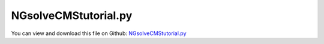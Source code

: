 
.. _examples-ngsolvecmstutorial:

*********************
NGsolveCMStutorial.py
*********************

You can view and download this file on Github: `NGsolveCMStutorial.py <https://github.com/jgerstmayr/EXUDYN/tree/master/main/pythonDev/Examples/NGsolveCMStutorial.py>`_

.. code-block:: python
   :linenos:

   #+++++++++++++++++++++++++++++++++++++++++++++++++++++++++++++++++++++++++++++
   # This is an EXUDYN example
   #
   # Details:  Test for Hurty-Craig-Bampton modes using a simple flexible pendulum meshed with Netgen
   #
   # Author:   Johannes Gerstmayr 
   # Date:     2021-04-20
   # Update:   2024-05-14: add node weighting and add some fixes
   #
   # Copyright:This file is part of Exudyn. Exudyn is free software. You can redistribute it and/or modify it under the terms of the Exudyn license. See 'LICENSE.txt' for more details.
   #
   #+++++++++++++++++++++++++++++++++++++++++++++++++++++++++++++++++++++++++++++
   
   
   import exudyn as exu
   from exudyn.utilities import * #includes itemInterface and rigidBodyUtilities
   import exudyn.graphics as graphics #only import if it does not conflict
   from exudyn.FEM import *
   
   SC = exu.SystemContainer()
   mbs = SC.AddSystem()
   
   import numpy as np
   import time
   
   
   useGraphics = True
   fileName = 'testData/netgenHinge' #for load/save of FEM data
   
   #%%+++++++++++++++++++++++++++++++++++++++++++++++++++++
   #netgen/meshing part:
   fem = FEMinterface()
   
   #geometrical parameters:
   L = 0.4  #Length of plate (X)
   w = 0.04 #width of plate  (Y)
   h = 0.02 #height of plate (Z)
   d = 0.03    #diameter of bolt
   D = d*2 #diameter of bushing
   b = 0.05 #length of bolt
   nModes = 8
   meshH = 0.01 #0.01 is default, 0.002 gives 100000 nodes and is fairly converged; 
   #meshH = 0.0014 #203443 nodes, takes 1540 seconds for eigenmode computation (free-free) and 753 seconds for postprocessing on i9
   
   #steel:
   rho = 7850
   Emodulus=2.1e11
   nu=0.3
   
   #test high flexibility
   Emodulus=2e8
   # nModes = 32
   
   
   #helper function for cylinder with netgen
   def CSGcylinder(p0,p1,r):
       v = VSub(p1,p0)
       v = Normalize(v)
       cyl = Cylinder(Pnt(p0[0],p0[1],p0[2]), Pnt(p1[0],p1[1],p1[2]), 
                      r) * Plane(Pnt(p0[0],p0[1],p0[2]), Vec(-v[0],-v[1],-v[2])) * Plane(Pnt(p1[0],p1[1],p1[2]), Vec(v[0],v[1],v[2])) 
       return cyl
   
   meshCreated = False
   
   #%%+++++++++++++++++++++++++++++++++++++++++++++++++++++
   if True: #needs netgen/ngsolve to be installed to compute mesh, see e.g.: https://github.com/NGSolve/ngsolve/releases
       import ngsolve as ngs
       import netgen
       from netgen.meshing import *
   
       from netgen.geom2d import unit_square
       #import netgen.libngpy as libng
       from netgen.csg import *
       
       geo = CSGeometry()
       
       #plate
       block = OrthoBrick(Pnt(0, 0, -0.5*h),Pnt(L, w, 0.5*h))
   
       #bolt
       bolt0 = CSGcylinder(p0=[0,w,0], p1=[0,0,0], r=1.6*h)    
       bolt = CSGcylinder(p0=[0,0.5*w,0], p1=[0,-b,0], r=0.5*d)    
   
       #bushing
       bushing = (CSGcylinder(p0=[L,w,0], p1=[L,-b,0], r=0.5*D) - 
                  CSGcylinder(p0=[L,0,0], p1=[L,-b*1.1,0], r=0.5*d))
   
       geo.Add(block+bolt0+bolt+bushing)
   
       curvaturesafety = 2
       if meshH==0.04: 
           curvaturesafety = 1.2#this case is for creating very small files ...
   
       mesh = ngs.Mesh( geo.GenerateMesh(maxh=meshH, curvaturesafety=curvaturesafety))
       mesh.Curve(1)
   
       if False: #set this to true, if you want to visualize the mesh inside netgen/ngsolve
           import netgen.gui #this starts netgen gui; Press button "Visual" and activate "Auto-redraw after (sec)"; Then select "Mesh"
   
       #%%+++++++++++++++++++++++++++++++++++++++++++++++++++++
       #Use fem to import FEM model and create FFRFreducedOrder object
       [bfM, bfK, fes] = fem.ImportMeshFromNGsolve(mesh, density=rho, youngsModulus=Emodulus, poissonsRatio=nu)
       meshCreated = True
       if (meshH==0.04): 
           print('save file')
           fem.SaveToFile(fileName)
   
   
   #%%+++++++++++++++++++++++++++++++++++++++++++++++++++++
   #compute Hurty-Craig-Bampton modes
   if True: #now import mesh as mechanical model to EXUDYN
       if not meshCreated: fem.LoadFromFile(fileName)
   
       boltP1=[0,0,0]
       boltP2=[0,-b,0]
       nodesOnBolt = fem.GetNodesOnCylinder(boltP1, boltP2, radius=0.5*d)
       #print("boundary nodes bolt=", nodesOnBolt)
       nodesOnBoltWeights = fem.GetNodeWeightsFromSurfaceAreas(nodesOnBolt)
   
       bushingP1=[L,0,0]
       bushingP2=[L,-b,0]
       nodesOnBushing = fem.GetNodesOnCylinder(bushingP1, bushingP2, radius=0.5*d)
       #print("boundary nodes bushing=", nodesOnBushing)
       nodesOnBushingWeights = fem.GetNodeWeightsFromSurfaceAreas(nodesOnBushing)
   
       print("nNodes=",fem.NumberOfNodes())
   
       strMode = ''
       if True: #pure eigenmodes
           print("compute eigen modes... ")
           start_time = time.time()
           
           if False: #faster but not so accurate
               fem.ComputeEigenmodesNGsolve(bfM, bfK, nModes, excludeRigidBodyModes = 6)
           else:
               fem.ComputeEigenmodes(nModes, excludeRigidBodyModes = 6, useSparseSolver = True)
           print("eigen modes computation needed %.3f seconds" % (time.time() - start_time))
           print("eigen freq.=", fem.GetEigenFrequenciesHz())
   
       else:
           strMode = 'HCB'    
           #boundaryList = [nodesOnBolt, nodesOnBolt, nodesOnBushing] #for visualization, use first interface twice
           boundaryList = [nodesOnBolt, nodesOnBushing] 
               
           print("compute HCB modes... ")
           start_time = time.time()
           fem.ComputeHurtyCraigBamptonModes(boundaryNodesList=boundaryList, 
                                         nEigenModes=nModes, 
                                         useSparseSolver=True,
                                         computationMode = HCBstaticModeSelection.RBE2)
           
           print("eigen freq.=", fem.GetEigenFrequenciesHz())
           print("HCB modes needed %.3f seconds" % (time.time() - start_time))
       
           
       
       #%%+++++++++++++++++++++++++++++++++++++++++++++++++++++
       #compute stress modes for postprocessing (inaccurate for coarse meshes, just for visualization):
       if True:
           mat = KirchhoffMaterial(Emodulus, nu, rho)
           varType = exu.OutputVariableType.StressLocal
           #varType = exu.OutputVariableType.StrainLocal
           print("ComputePostProcessingModes ... (may take a while)")
           start_time = time.time()
           #without NGsolve:
           if True: #faster with ngsolve
               fem.ComputePostProcessingModesNGsolve(fes, material=mat,
                                              outputVariableType=varType)
           else:
               fem.ComputePostProcessingModes(material=mat, 
                                               outputVariableType=varType)
           print("   ... needed %.3f seconds" % (time.time() - start_time))
           SC.visualizationSettings.contour.reduceRange=True
           SC.visualizationSettings.contour.outputVariable = varType
           SC.visualizationSettings.contour.outputVariableComponent = 0 #x-component
       else:
           varType = exu.OutputVariableType.DisplacementLocal
           SC.visualizationSettings.contour.outputVariable = exu.OutputVariableType.DisplacementLocal
           SC.visualizationSettings.contour.outputVariableComponent = 0
       
       #%%+++++++++++++++++++++++++++++++++++++++++++++++++++++
       print("create CMS element ...")
       cms = ObjectFFRFreducedOrderInterface(fem)
       
       objFFRF = cms.AddObjectFFRFreducedOrder(mbs, positionRef=[0,0,0], 
                                                     initialVelocity=[0,0,0], 
                                                     initialAngularVelocity=[0,0,0],
                                                     color=[0.9,0.9,0.9,1.],
                                                     )
       
       #%%+++++++++++++++++++++++++++++++++++++++++++++++++++++
       #add markers and joints
       nodeDrawSize = 0.0025 #for joint drawing
   
       
   
       if True:
           boltMidPoint = 0.5*(np.array(boltP1)+boltP2)
           
           oGround = mbs.AddObject(ObjectGround(referencePosition= [0,0,0]))
   
           altApproach = True
           mBolt = mbs.AddMarker(MarkerSuperElementRigid(bodyNumber=objFFRF['oFFRFreducedOrder'], 
                                                         meshNodeNumbers=np.array(nodesOnBolt), #these are the meshNodeNumbers
                                                         useAlternativeApproach=altApproach,
                                                         weightingFactors=nodesOnBoltWeights))
           bushingMidPoint = 0.5*(np.array(bushingP1)+bushingP2)
   
           #add marker for visualization of boundary nodes
           mBushing = mbs.AddMarker(MarkerSuperElementRigid(bodyNumber=objFFRF['oFFRFreducedOrder'], 
                                                         meshNodeNumbers=np.array(nodesOnBushing), #these are the meshNodeNumbers
                                                         useAlternativeApproach=altApproach,
                                                         weightingFactors=nodesOnBushingWeights))
   
           lockedAxes=[1,1,1,1,1*0,1]
           if True:
       
               mGroundBolt = mbs.AddMarker(MarkerBodyRigid(bodyNumber=oGround, 
                                                           localPosition=boltMidPoint, 
                                                           visualization=VMarkerBodyRigid(show=True)))
               mbs.AddObject(GenericJoint(markerNumbers=[mGroundBolt, mBolt], 
                                           constrainedAxes = lockedAxes,
                                           visualization=VGenericJoint(show=False, axesRadius=0.1*b, axesLength=0.1*b)))
   
           else:
       
               mGroundBushing = mbs.AddMarker(MarkerBodyRigid(bodyNumber=oGround, localPosition=bushingMidPoint))
               mbs.AddObject(GenericJoint(markerNumbers=[mGroundBushing, mBushing], 
                                           constrainedAxes = lockedAxes,
                                           visualization=VGenericJoint(axesRadius=0.1*b, axesLength=0.1*b)))
       
           
       #%%+++++++++++++++++++++++++++++++++++++++++++++++++++++
       #animate modes
       SC.visualizationSettings.markers.show = True
       SC.visualizationSettings.markers.defaultSize=0.0075
       SC.visualizationSettings.markers.drawSimplified = False
   
       SC.visualizationSettings.loads.show = False
       SC.visualizationSettings.loads.drawSimplified = False
       SC.visualizationSettings.loads.defaultSize=0.1
       SC.visualizationSettings.loads.defaultRadius = 0.002
   
       SC.visualizationSettings.openGL.multiSampling=4
       SC.visualizationSettings.openGL.lineWidth=2
   
       if False: #activate to animate modes
           from exudyn.interactive import AnimateModes
           mbs.Assemble()
           SC.visualizationSettings.nodes.show = False
           SC.visualizationSettings.openGL.showFaceEdges = True
           SC.visualizationSettings.openGL.multiSampling=4
           SC.visualizationSettings.openGL.lineWidth=2
           SC.visualizationSettings.window.renderWindowSize = [1600,1080]
           SC.visualizationSettings.contour.showColorBar = False
           SC.visualizationSettings.general.textSize = 16
           
           #%%+++++++++++++++++++++++++++++++++++++++
           #animate modes of ObjectFFRFreducedOrder (only needs generic node containing modal coordinates)
           SC.visualizationSettings.general.autoFitScene = False #otherwise, model may be difficult to be moved
           
           nodeNumber = objFFRF['nGenericODE2'] #this is the node with the generalized coordinates
           AnimateModes(SC, mbs, nodeNumber, period=0.1, showTime=False, renderWindowText='Hurty-Craig-Bampton: 2 x 6 static modes and 8 eigenmodes\n',
                        runOnStart=True)
           import sys
           sys.exit()
   
       #add gravity (not necessary if user functions used)
       oFFRF = objFFRF['oFFRFreducedOrder']
       mBody = mbs.AddMarker(MarkerBodyMass(bodyNumber=oFFRF))
       mbs.AddLoad(LoadMassProportional(markerNumber=mBody, loadVector= [0,0,-9.81]))
       
       
       #%%+++++++++++++++++++++++++++++++++++++++++++++++++++++
       fileDir = 'solution/'
       sensBolt = mbs.AddSensor(SensorMarker(markerNumber=mBolt, 
                                             fileName=fileDir+'hingePartBoltPos'+str(nModes)+strMode+'.txt', 
                                             outputVariableType = exu.OutputVariableType.Position))
       # sensBushing= mbs.AddSensor(SensorMarker(markerNumber=mBushing, 
       #                                       fileName=fileDir+'hingePartBushingPos'+str(nModes)+strMode+'.txt', 
       #                                       outputVariableType = exu.OutputVariableType.Position))
       sensBushingVel= mbs.AddSensor(SensorMarker(markerNumber=mBushing, 
                                             fileName=fileDir+'hingePartBushingVel'+str(nModes)+strMode+'.txt', 
                                             outputVariableType = exu.OutputVariableType.Velocity))
       sensBushing= mbs.AddSensor(SensorMarker(markerNumber=mBushing, 
                                             fileName=fileDir+'hingePartBushing'+str(nModes)+strMode+'.txt', 
                                             outputVariableType = exu.OutputVariableType.Position))
           
       mbs.Assemble()
       
       simulationSettings = exu.SimulationSettings()
       
       SC.visualizationSettings.nodes.defaultSize = nodeDrawSize
       SC.visualizationSettings.nodes.drawNodesAsPoint = False
       SC.visualizationSettings.connectors.defaultSize = 2*nodeDrawSize
       
       SC.visualizationSettings.nodes.show = False
       SC.visualizationSettings.nodes.showBasis = True #of rigid body node of reference frame
       SC.visualizationSettings.nodes.basisSize = 0.12
       SC.visualizationSettings.bodies.deformationScaleFactor = 1 #use this factor to scale the deformation of modes
       
       SC.visualizationSettings.openGL.showFaceEdges = True
       SC.visualizationSettings.openGL.showFaces = True
       
       SC.visualizationSettings.sensors.show = True
       SC.visualizationSettings.sensors.drawSimplified = False
       SC.visualizationSettings.sensors.defaultSize = 0.01
       
       
       simulationSettings.solutionSettings.solutionInformation = "CMStutorial "+str(nModes)+" "+strMode+"modes"
       
       h=1e-3
       tEnd = 2
       
       simulationSettings.timeIntegration.numberOfSteps = int(tEnd/h)
       simulationSettings.timeIntegration.endTime = tEnd
       simulationSettings.solutionSettings.writeSolutionToFile = True
       simulationSettings.timeIntegration.verboseMode = 1
       #simulationSettings.timeIntegration.verboseModeFile = 3
       simulationSettings.timeIntegration.newton.useModifiedNewton = True
       
       simulationSettings.solutionSettings.sensorsWritePeriod = h
       
       simulationSettings.timeIntegration.generalizedAlpha.spectralRadius = 0.8
       #simulationSettings.displayStatistics = True
       simulationSettings.displayComputationTime = True
       
       #create animation:
       # simulationSettings.solutionSettings.recordImagesInterval = 0.005
       # SC.visualizationSettings.exportImages.saveImageFileName = "animation/frame"
       SC.visualizationSettings.window.renderWindowSize=[1920,1080]
       SC.visualizationSettings.openGL.multiSampling = 4
   
       useGraphics=True
       if True:
           if useGraphics:
               SC.visualizationSettings.general.autoFitScene=False
   
               SC.renderer.Start()
               if 'renderState' in exu.sys: SC.renderer.SetState(exu.sys['renderState']) #load last model view
           
               SC.renderer.DoIdleTasks() #press space to continue
   
           if True:
               # mbs.SolveDynamic(solverType=exu.DynamicSolverType.TrapezoidalIndex2, 
               #                   simulationSettings=simulationSettings)
               mbs.SolveDynamic(simulationSettings=simulationSettings)
           else:
               mbs.SolveStatic(simulationSettings=simulationSettings)
   
           if varType == exu.OutputVariableType.StressLocal:
               mises = CMSObjectComputeNorm(mbs, 0, exu.OutputVariableType.StressLocal, 'Mises')
               print('max von-Mises stress=',mises)
           
           if useGraphics:
               SC.renderer.DoIdleTasks()
               SC.renderer.Stop() #safely close rendering window!
           
           if False:
               
               mbs.PlotSensor(sensorNumbers=[sensBushingVel], components=[1])
   
   #%%
   if False:
       import matplotlib.pyplot as plt
       import matplotlib.ticker as ticker
       import exudyn as exu
       from exudyn.utilities import * #includes itemInterface and rigidBodyUtilities
       import exudyn.graphics as graphics #only import if it does not conflict
       CC = PlotLineCode
       comp = 1 #1=x, 2=y, ...
       var = ''
       # data = np.loadtxt('solution/hingePartBushing'+var+'2.txt', comments='#', delimiter=',')
       # plt.plot(data[:,0], data[:,comp], CC(7), label='2 eigenmodes') 
       # data = np.loadtxt('solution/hingePartBushing'+var+'4.txt', comments='#', delimiter=',')
       # plt.plot(data[:,0], data[:,comp], CC(8), label='4 eigenmodes') 
       data = np.loadtxt('solution/hingePartBushing'+var+'8.txt', comments='#', delimiter=',')
       plt.plot(data[:,0], data[:,comp], CC(9), label='8 eigenmodes') 
       data = np.loadtxt('solution/hingePartBushing'+var+'16.txt', comments='#', delimiter=',')
       plt.plot(data[:,0], data[:,comp], CC(10), label='16 eigenmodes') 
       data = np.loadtxt('solution/hingePartBushing'+var+'32.txt', comments='#', delimiter=',')
       plt.plot(data[:,0], data[:,comp], CC(11), label='32 eigenmodes') 
   
       data = np.loadtxt('solution/hingePartBushing'+var+'2HCB.txt', comments='#', delimiter=',')
       plt.plot(data[:,0], data[:,comp], CC(1), label='HCB + 2 eigenmodes') 
       data = np.loadtxt('solution/hingePartBushing'+var+'4HCB.txt', comments='#', delimiter=',')
       plt.plot(data[:,0], data[:,comp], CC(2), label='HCB + 4 eigenmodes') 
       data = np.loadtxt('solution/hingePartBushing'+var+'8HCB.txt', comments='#', delimiter=',')
       plt.plot(data[:,0], data[:,comp], CC(3), label='HCB + 8 eigenmodes') 
       data = np.loadtxt('solution/hingePartBushing'+var+'16HCB.txt', comments='#', delimiter=',')
       plt.plot(data[:,0], data[:,comp], CC(4), label='HCB + 16 eigenmodes') 
       data = np.loadtxt('solution/hingePartBushing'+var+'32HCB.txt', comments='#', delimiter=',')
       plt.plot(data[:,0], data[:,comp], CC(5), label='HCB + 32 eigenmodes') 
       data = np.loadtxt('solution/hingePartBushing'+var+'64HCB.txt', comments='#', delimiter=',')
       plt.plot(data[:,0], data[:,comp], CC(6), label='HCB + 64 eigenmodes') 
       data = np.loadtxt('solution/hingePartBushing'+var+'128HCB.txt', comments='#', delimiter=',')
       plt.plot(data[:,0], data[:,comp], CC(7), label='HCB + 128 eigenmodes') 
   
       
       ax=plt.gca() # get current axes
       ax.grid(True, 'major', 'both')
       ax.xaxis.set_major_locator(ticker.MaxNLocator(10)) 
       ax.yaxis.set_major_locator(ticker.MaxNLocator(10)) 
       #
       plt.xlabel("time (s)")
       plt.ylabel("y-component of tip velocity of hinge (m)")
       plt.legend() #show labels as legend
       plt.tight_layout()
       plt.show() 
   
   
   
   


